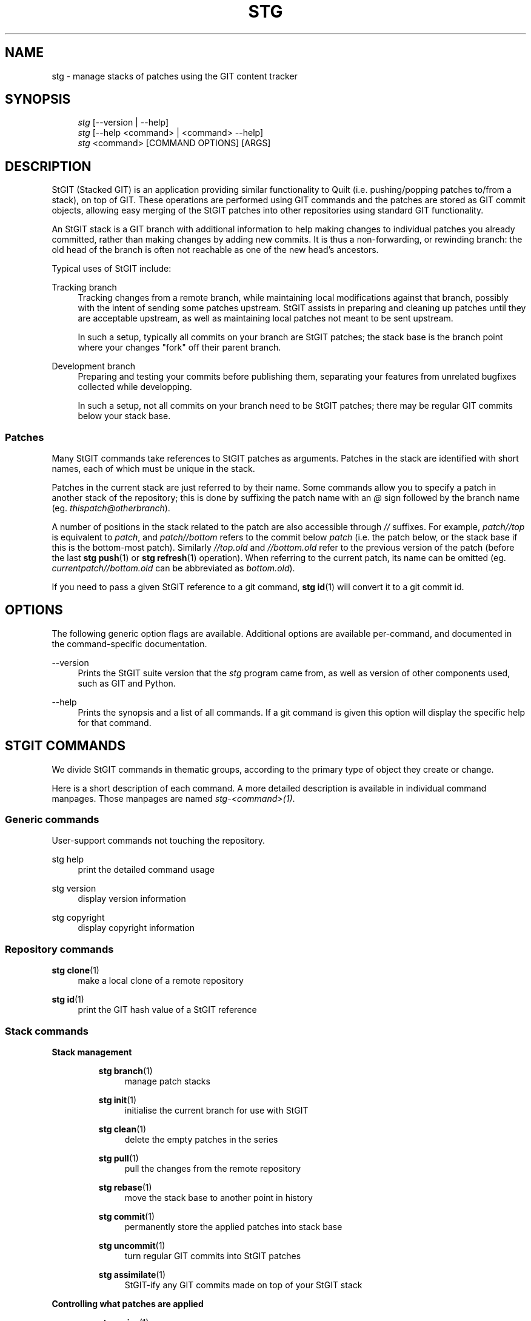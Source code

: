 .\"     Title: stg
.\"    Author: 
.\" Generator: DocBook XSL Stylesheets v1.72.0 <http://docbook.sf.net/>
.\"      Date: 07/29/2007
.\"    Manual: 
.\"    Source: 
.\"
.TH "STG" "1" "07/29/2007" "" ""
.\" disable hyphenation
.nh
.\" disable justification (adjust text to left margin only)
.ad l
.SH "NAME"
stg \- manage stacks of patches using the GIT content tracker
.SH "SYNOPSIS"
.sp
.RS 4
.nf
\fIstg\fR [\-\-version | \-\-help]
\fIstg\fR [\-\-help <command> | <command> \-\-help]
\fIstg\fR <command> [COMMAND OPTIONS] [ARGS]
.fi
.RE
.SH "DESCRIPTION"
StGIT (Stacked GIT) is an application providing similar functionality to Quilt (i.e. pushing/popping patches to/from a stack), on top of GIT. These operations are performed using GIT commands and the patches are stored as GIT commit objects, allowing easy merging of the StGIT patches into other repositories using standard GIT functionality.

An StGIT stack is a GIT branch with additional information to help making changes to individual patches you already committed, rather than making changes by adding new commits. It is thus a non\-forwarding, or rewinding branch: the old head of the branch is often not reachable as one of the new head's ancestors.

Typical uses of StGIT include:
.PP
Tracking branch
.RS 4
Tracking changes from a remote branch, while maintaining local modifications against that branch, possibly with the intent of sending some patches upstream. StGIT assists in preparing and cleaning up patches until they are acceptable upstream, as well as maintaining local patches not meant to be sent upstream.

In such a setup, typically all commits on your branch are StGIT patches; the stack base is the branch point where your changes "fork" off their parent branch.
.RE
.PP
Development branch
.RS 4
Preparing and testing your commits before publishing them, separating your features from unrelated bugfixes collected while developping.

In such a setup, not all commits on your branch need to be StGIT patches; there may be regular GIT commits below your stack base.
.RE
.SS "Patches"
Many StGIT commands take references to StGIT patches as arguments. Patches in the stack are identified with short names, each of which must be unique in the stack.

Patches in the current stack are just referred to by their name. Some commands allow you to specify a patch in another stack of the repository; this is done by suffixing the patch name with an \fI@\fR sign followed by the branch name (eg. \fIthispatch@otherbranch\fR).

A number of positions in the stack related to the patch are also accessible through \fI//\fR suffixes. For example, \fIpatch//top\fR is equivalent to \fIpatch\fR, and \fIpatch//bottom\fR refers to the commit below \fIpatch\fR (i.e. the patch below, or the stack base if this is the bottom\-most patch). Similarly \fI//top.old\fR and \fI//bottom.old\fR refer to the previous version of the patch (before the last \fBstg push\fR(1) or \fBstg refresh\fR(1) operation). When referring to the current patch, its name can be omitted (eg. \fIcurrentpatch//bottom.old\fR can be abbreviated as \fIbottom.old\fR).

If you need to pass a given StGIT reference to a git command, \fBstg id\fR(1) will convert it to a git commit id.
.SH "OPTIONS"
The following generic option flags are available. Additional options are available per\-command, and documented in the command\-specific documentation.
.PP
\-\-version
.RS 4
Prints the StGIT suite version that the \fIstg\fR program came from, as well as version of other components used, such as GIT and Python.
.RE
.PP
\-\-help
.RS 4
Prints the synopsis and a list of all commands. If a git command is given this option will display the specific help for that command.
.RE
.SH "STGIT COMMANDS"
We divide StGIT commands in thematic groups, according to the primary type of object they create or change.

Here is a short description of each command. A more detailed description is available in individual command manpages. Those manpages are named \fIstg\-<command>(1)\fR.
.SS "Generic commands"
User\-support commands not touching the repository.
.PP
stg help
.RS 4
print the detailed command usage
.RE
.PP
stg version
.RS 4
display version information
.RE
.PP
stg copyright
.RS 4
display copyright information
.RE
.SS "Repository commands"
.PP
\fBstg clone\fR(1)
.RS 4
make a local clone of a remote repository
.RE
.PP
\fBstg id\fR(1)
.RS 4
print the GIT hash value of a StGIT reference
.RE
.SS "Stack commands"
.sp
.it 1 an-trap
.nr an-no-space-flag 1
.nr an-break-flag 1
.br
\fBStack management\fR
.RS
.PP
\fBstg branch\fR(1)
.RS 4
manage patch stacks
.RE
.PP
\fBstg init\fR(1)
.RS 4
initialise the current branch for use with StGIT
.RE
.PP
\fBstg clean\fR(1)
.RS 4
delete the empty patches in the series
.RE
.PP
\fBstg pull\fR(1)
.RS 4
pull the changes from the remote repository
.RE
.PP
\fBstg rebase\fR(1)
.RS 4
move the stack base to another point in history
.RE
.PP
\fBstg commit\fR(1)
.RS 4
permanently store the applied patches into stack base
.RE
.PP
\fBstg uncommit\fR(1)
.RS 4
turn regular GIT commits into StGIT patches
.RE
.PP
\fBstg assimilate\fR(1)
.RS 4
StGIT\-ify any GIT commits made on top of your StGIT stack
.RE
.RE
.sp
.it 1 an-trap
.nr an-no-space-flag 1
.nr an-break-flag 1
.br
\fBControlling what patches are applied\fR
.RS
.PP
\fBstg series\fR(1)
.RS 4
print the patch series
.RE
.PP
\fBstg push\fR(1)
.RS 4
push patches to the top, even if applied push or pop patches to the given one push one or more patches onto of the stack
.RE
.PP
\fBstg pop\fR(1)
.RS 4
pop one or more patches from the stack
.RE
.PP
\fBstg goto\fR(1)
.RS 4
push or pop patches to the given one
.RE
.PP
\fBstg float\fR(1)
.RS 4
push patches to the top, even if applied
.RE
.PP
\fBstg sink\fR(1)
.RS 4
send patches deeper down the stack
.RE
.PP
\fBstg applied\fR(1)
.RS 4
print the applied patches
.RE
.PP
\fBstg unapplied\fR(1)
.RS 4
print the unapplied patches
.RE
.PP
\fBstg top\fR(1)
.RS 4
print the name of the top patch
.RE
.PP
\fBstg hide\fR(1)
.RS 4
hide a patch in the series
.RE
.PP
\fBstg unhide\fR(1)
.RS 4
unhide a hidden patch in the series
.RE
.RE
.sp
.it 1 an-trap
.nr an-no-space-flag 1
.nr an-break-flag 1
.br
\fBMiscellaneous stack commands\fR
.RS
.PP
\fBstg patches\fR(1)
.RS 4
show the applied patches modifying a file
.RE
.RE
.SS "Patch commands"
.sp
.it 1 an-trap
.nr an-no-space-flag 1
.nr an-break-flag 1
.br
\fBPatch management\fR
.RS
.PP
\fBstg new\fR(1)
.RS 4
create a new patch and make it the topmost one
.RE
.PP
\fBstg delete\fR(1)
.RS 4
delete the empty patches in the series delete patches
.RE
.PP
\fBstg rename\fR(1)
.RS 4
rename a patch in the series
.RE
.PP
\fBstg log\fR(1)
.RS 4
display the patch changelog
.RE
.RE
.sp
.it 1 an-trap
.nr an-no-space-flag 1
.nr an-break-flag 1
.br
\fBControlling patch contents\fR
.RS
.PP
\fBstg files\fR(1)
.RS 4
show the files modified by a patch (or the current patch)
.RE
.PP
\fBstg show\fR(1)
.RS 4
show the applied patches modifying a file show the files modified by a patch (or the current patch) show the commit corresponding to a patch (or the current patch) show the tree diff show the tree status
.RE
.PP
\fBstg refresh\fR(1)
.RS 4
generate a new commit for the current patch
.RE
.PP
\fBstg fold\fR(1)
.RS 4
integrate a GNU diff patch into the current patch
.RE
.PP
\fBstg pick\fR(1)
.RS 4
import a patch from a different branch or a commit object
.RE
.PP
\fBstg sync\fR(1)
.RS 4
synchronise patches with a branch or a series
.RE
.RE
.sp
.it 1 an-trap
.nr an-no-space-flag 1
.nr an-break-flag 1
.br
\fBInteraction with the rest of the world\fR
.RS
.PP
\fBstg export\fR(1)
.RS 4
exports patches to a directory
.RE
.PP
\fBstg import\fR(1)
.RS 4
import a GNU diff file as a new patch import a patch from a different branch or a commit object
.RE
.PP
\fBstg mail\fR(1)
.RS 4
send a patch or series of patches by e\-mail
.RE
.RE
.SS "Working\-copy commands"
.PP
\fBstg add\fR(1)
.RS 4
add files or directories to the repository
.RE
.PP
\fBstg rm\fR(1)
.RS 4
remove files from the repository
.RE
.PP
\fBstg cp\fR(1)
.RS 4
copy files inside the repository
.RE
.PP
\fBstg status\fR(1)
.RS 4
show the tree status
.RE
.PP
\fBstg diff\fR(1)
.RS 4
show the tree diff
.RE
.PP
\fBstg resolved\fR(1)
.RS 4
mark a file conflict as solved
.RE
.SH "CONFIGURATION MECHANISM"
Starting with 0.12, StGIT uses the same configuration mechanism as GIT. See \fBgit\fR(7) for more details.
.SH "TEMPLATES"
A number of StGIT commands make use of template files to provide useful default texts to be edited by the user. These \fI<name>.tmpl\fR template files are searched in the following directories:

.sp
.RS 4
.nf
$GITDIR/
$HOME/.stgit/templates/
/usr/share/stgit/templates/
.fi
.RE
